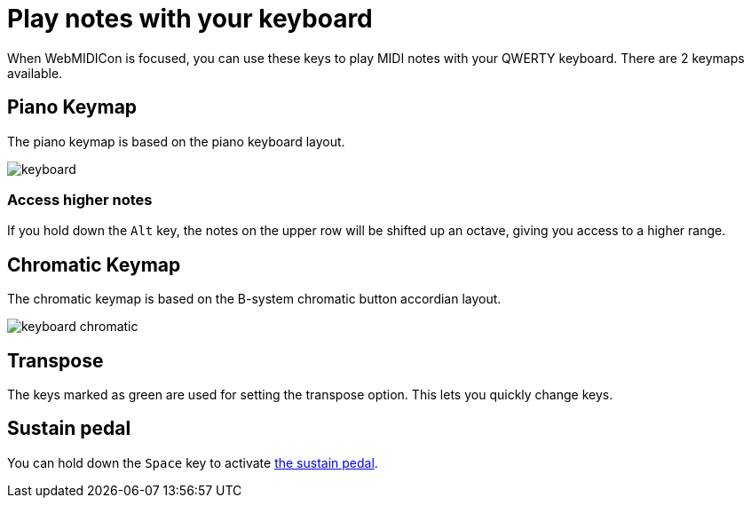 = Play notes with your keyboard
:experimental:

When WebMIDICon is focused, you can use these keys to play MIDI notes with your QWERTY keyboard. There are 2 keymaps available.

== Piano Keymap

The piano keymap is based on the piano keyboard layout.

image::keyboard.svg[]

=== Access higher notes

If you hold down the kbd:[Alt] key, the notes on the upper row will be shifted up an octave, giving you access to a higher range.

== Chromatic Keymap

The chromatic keymap is based on the B-system chromatic button accordian layout.

image::keyboard-chromatic.svg[]

== Transpose

The keys marked as green are used for setting the transpose option. This lets you quickly change keys.

[#sustain]
== Sustain pedal

You can hold down the kbd:[Space] key to activate xref:pedal.adoc[the sustain pedal].
